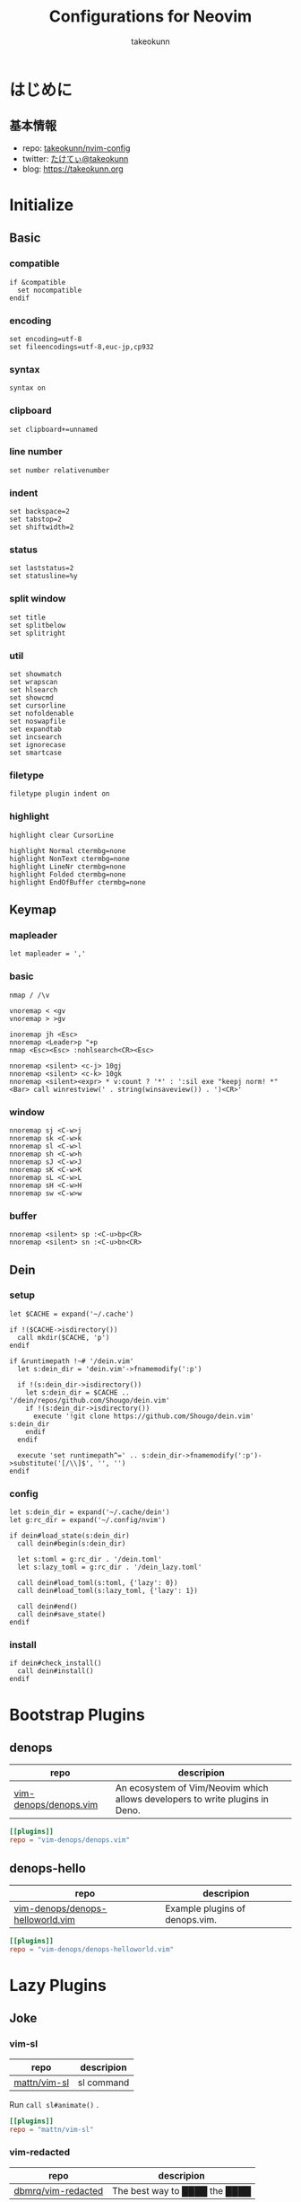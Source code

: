 #+TITLE: Configurations for Neovim
#+AUTHOR: takeokunn
#+EMAIL: bararararatty@gmail.com
#+STARTUP: content
#+STARTUP: fold
#+HTML_HEAD: <link rel="stylesheet" type="text/css" href="https://www.pirilampo.org/styles/readtheorg/css/htmlize.css"/>
#+HTML_HEAD: <link rel="stylesheet" type="text/css" href="https://www.pirilampo.org/styles/readtheorg/css/readtheorg.css"/>
#+HTML_HEAD: <script src="https://ajax.googleapis.com/ajax/libs/jquery/2.1.3/jquery.min.js"></script>
#+HTML_HEAD: <script src="https://maxcdn.bootstrapcdn.com/bootstrap/3.3.4/js/bootstrap.min.js"></script>
#+HTML_HEAD: <script type="text/javascript" src="https://www.pirilampo.org/styles/lib/js/jquery.stickytableheaders.min.js"></script>
#+HTML_HEAD: <script type="text/javascript" src="https://www.pirilampo.org/styles/readtheorg/js/readtheorg.js"></script>
* はじめに
** 基本情報

- repo: [[http://github.com/takeokunn/nvim-config][takeokunn/nvim-config]]
- twitter: [[https://twitter.com/takeokunn][たけてぃ@takeokunn]]
- blog: [[https://takeokunn.org][https://takeokunn.org]]

* Initialize
** Basic
*** compatible
#+begin_src vimrc :tangle (expand-file-name "~/.config/nvim/init.vim") :mkdirp yes :noweb yes
  if &compatible
    set nocompatible
  endif
#+end_src
*** encoding
#+begin_src vimrc :tangle (expand-file-name "~/.config/nvim/init.vim") :mkdirp yes :noweb yes
  set encoding=utf-8
  set fileencodings=utf-8,euc-jp,cp932
#+end_src
*** syntax
#+begin_src vimrc :tangle (expand-file-name "~/.config/nvim/init.vim") :mkdirp yes :noweb yes
  syntax on
#+end_src
*** clipboard
#+begin_src vimrc :tangle (expand-file-name "~/.config/nvim/init.vim") :mkdirp yes :noweb yes
  set clipboard+=unnamed
#+end_src
*** line number
#+begin_src vimrc :tangle (expand-file-name "~/.config/nvim/init.vim") :mkdirp yes :noweb yes
  set number relativenumber
#+end_src
*** indent
#+begin_src vimrc :tangle (expand-file-name "~/.config/nvim/init.vim") :mkdirp yes :noweb yes
  set backspace=2
  set tabstop=2
  set shiftwidth=2
#+end_src
*** status
#+begin_src vimrc :tangle (expand-file-name "~/.config/nvim/init.vim") :mkdirp yes :noweb yes
  set laststatus=2
  set statusline=%y
#+end_src
*** split window
#+begin_src vimrc :tangle (expand-file-name "~/.config/nvim/init.vim") :mkdirp yes :noweb yes
  set title
  set splitbelow
  set splitright
#+end_src
*** util
#+begin_src vimrc :tangle (expand-file-name "~/.config/nvim/init.vim") :mkdirp yes :noweb yes
  set showmatch
  set wrapscan
  set hlsearch
  set showcmd
  set cursorline
  set nofoldenable
  set noswapfile
  set expandtab
  set incsearch
  set ignorecase
  set smartcase
#+end_src
*** filetype
#+begin_src vimrc :tangle (expand-file-name "~/.config/nvim/init.vim") :mkdirp yes :noweb yes
  filetype plugin indent on
#+end_src
*** highlight
#+begin_src vimrc :tangle (expand-file-name "~/.config/nvim/init.vim") :mkdirp yes :noweb yes
  highlight clear CursorLine

  highlight Normal ctermbg=none
  highlight NonText ctermbg=none
  highlight LineNr ctermbg=none
  highlight Folded ctermbg=none
  highlight EndOfBuffer ctermbg=none
#+end_src
** Keymap
*** mapleader
#+begin_src vimrc :tangle (expand-file-name "~/.config/nvim/init.vim") :mkdirp yes :noweb yes
  let mapleader = ','
#+end_src
*** basic
#+begin_src vimrc :tangle (expand-file-name "~/.config/nvim/init.vim") :mkdirp yes :noweb yes
  nmap / /\v

  vnoremap < <gv
  vnoremap > >gv

  inoremap jh <Esc>
  nnoremap <Leader>p "+p
  nmap <Esc><Esc> :nohlsearch<CR><Esc>

  nnoremap <silent> <c-j> 10gj
  nnoremap <silent> <c-k> 10gk
  nnoremap <silent><expr> * v:count ? '*' : ':sil exe "keepj norm! *" <Bar> call winrestview(' . string(winsaveview()) . ')<CR>'
#+end_src
*** window
#+begin_src vimrc :tangle (expand-file-name "~/.config/nvim/init.vim") :mkdirp yes :noweb yes
  nnoremap sj <C-w>j
  nnoremap sk <C-w>k
  nnoremap sl <C-w>l
  nnoremap sh <C-w>h
  nnoremap sJ <C-w>J
  nnoremap sK <C-w>K
  nnoremap sL <C-w>L
  nnoremap sH <C-w>H
  nnoremap sw <C-w>w
#+end_src
*** buffer
#+begin_src vimrc :tangle (expand-file-name "~/.config/nvim/init.vim") :mkdirp yes :noweb yes
  nnoremap <silent> sp :<C-u>bp<CR>
  nnoremap <silent> sn :<C-u>bn<CR>
#+end_src
** Dein
*** setup
#+begin_src vimrc :tangle (expand-file-name "~/.config/nvim/init.vim") :mkdirp yes :noweb yes
  let $CACHE = expand('~/.cache')

  if !($CACHE->isdirectory())
    call mkdir($CACHE, 'p')
  endif

  if &runtimepath !~# '/dein.vim'
    let s:dein_dir = 'dein.vim'->fnamemodify(':p')

    if !(s:dein_dir->isdirectory())
      let s:dein_dir = $CACHE .. '/dein/repos/github.com/Shougo/dein.vim'
      if !(s:dein_dir->isdirectory())
        execute '!git clone https://github.com/Shougo/dein.vim' s:dein_dir
      endif
    endif

    execute 'set runtimepath^=' .. s:dein_dir->fnamemodify(':p')->substitute('[/\\]$', '', '')
  endif
#+end_src
*** config
#+begin_src vimrc :tangle (expand-file-name "~/.config/nvim/init.vim") :mkdirp yes :noweb yes
  let s:dein_dir = expand('~/.cache/dein')
  let g:rc_dir = expand('~/.config/nvim')

  if dein#load_state(s:dein_dir)
    call dein#begin(s:dein_dir)

    let s:toml = g:rc_dir . '/dein.toml'
    let s:lazy_toml = g:rc_dir . '/dein_lazy.toml'

    call dein#load_toml(s:toml, {'lazy': 0})
    call dein#load_toml(s:lazy_toml, {'lazy': 1})

    call dein#end()
    call dein#save_state()
  endif
#+end_src
*** install
#+begin_src vimrc :tangle (expand-file-name "~/.config/nvim/init.vim") :mkdirp yes :noweb yes
  if dein#check_install()
    call dein#install()
  endif
#+end_src
* Bootstrap Plugins
** denops

| repo                  | descripion                                                                   |
|-----------------------+------------------------------------------------------------------------------|
| [[https://github.com/vim-denops/denops.vim][vim-denops/denops.vim]] | An ecosystem of Vim/Neovim which allows developers to write plugins in Deno. |

#+begin_src toml :tangle (expand-file-name "~/.config/nvim/dein.toml") :mkdirp yes :noweb yes
  [[plugins]]
  repo = "vim-denops/denops.vim"
#+end_src
** denops-hello

| repo                             | descripion                     |
|----------------------------------+--------------------------------|
| [[https://github.com/vim-denops/denops-helloworld.vim][vim-denops/denops-helloworld.vim]] | Example plugins of denops.vim. |

#+begin_src toml :tangle (expand-file-name "~/.config/nvim/dein.toml") :mkdirp yes :noweb yes
  [[plugins]]
  repo = "vim-denops/denops-helloworld.vim"
#+end_src
* Lazy Plugins
** Joke
*** vim-sl

| repo         | descripion |
|--------------+------------|
| [[https://github.com/mattn/vim-sl][mattn/vim-sl]] | sl command |

Run =call sl#animate()= .

#+begin_src toml :tangle (expand-file-name "~/.config/nvim/dein_lazy.toml") :mkdirp yes :noweb yes
  [[plugins]]
  repo = "mattn/vim-sl"
#+end_src
*** vim-redacted

| repo               | descripion                    |
|--------------------+-------------------------------|
| [[https://github.com/dbmrq/vim-redacted][dbmrq/vim-redacted]] | The best way to ████ the ████ |

#+begin_src toml :tangle (expand-file-name "~/.config/nvim/dein_lazy.toml") :mkdirp yes :noweb yes
  [[plugins]]
  repo = "dbmrq/vim-redacted"
#+end_src
** Cursor
*** vim-easymotion

| repo                      | descripion                                                         |
|---------------------------+--------------------------------------------------------------------|
| [[https://github.com/easymotion/vim-easymotion][easymotion/vim-easymotion]] | EasyMotion provides a much simpler way to use some motions in vim. |

#+begin_src toml :tangle (expand-file-name "~/.config/nvim/dein_lazy.toml") :mkdirp yes :noweb yes
  [[plugins]]
  repo = 'easymotion/vim-easymotion'
  hook_source = '''
  let g:EasyMotion_smartcase = 1
  '''
#+end_src
*** vim-visual-multi

| repo                   | descripion                             |
|------------------------+----------------------------------------|
| [[https://github.com/mg979/vim-visual-multi][mg979/vim-visual-multi]] | Multiple cursors plugin for vim/neovim |

#+begin_src toml :tangle (expand-file-name "~/.config/nvim/dein_lazy.toml") :mkdirp yes :noweb yes
  [[plugins]]
  repo = 'mg979/vim-visual-multi'
#+end_src
*** vim-surround

| repo               | descripion                                                        |
|--------------------+-------------------------------------------------------------------|
| [[https://github.com/tpope/vim-surround][tpope/vim-surround]] | Delete/change/add parentheses/quotes/XML-tags/much more with ease |

#+begin_src toml :tangle (expand-file-name "~/.config/nvim/dein_lazy.toml") :mkdirp yes :noweb yes
  [[plugins]]
  repo = 'tpope/vim-surround'
#+end_src
** Language
*** nvim-treesitter

| repo                            | descripion         |
|---------------------------------+--------------------|
| [[https://github.com/nvim-treesitter/nvim-treesitter][nvim-treesitter/nvim-treesitter]] | Neovim Tree-Sitter |

#+begin_src toml :tangle (expand-file-name "~/.config/nvim/dein_lazy.toml") :mkdirp yes :noweb yes
  [[plugins]]
  repo = 'nvim-treesitter/nvim-treesitter'
  on_event = 'BufRead'
  hook_post_update = 'TSUpdate'
#+end_src
*** vim-toml

| repo             | descripion          |
|------------------+---------------------|
| [[https://github.com/cespare/vim-toml][cespare/vim-toml]] | Vim syntax for TOML |

#+begin_src toml :tangle (expand-file-name "~/.config/nvim/dein_lazy.toml") :mkdirp yes :noweb yes
  [[plugins]]
  repo = 'cespare/vim-toml'
  on_ft = ['toml']
#+end_src
*** vim-ruby

| repo              | descripion          |
|-------------------+---------------------|
| [[https://github.com/vim-ruby/vim-ruby][vim-ruby/vim-ruby]] | Vim syntax for Ruby |

#+begin_src toml :tangle (expand-file-name "~/.config/nvim/dein_lazy.toml") :mkdirp yes :noweb yes
  [[plugins]]
  repo = 'vim-ruby/vim-ruby'
  on_ft = ['ruby']
#+end_src
*** vim-javascript-syntax

| repo                         | descripion                |
|------------------------------+---------------------------|
| [[https://github.com/jelera/vim-javascript-syntax][jelera/vim-javascript-syntax]] | Vim syntax for JavaScript |

#+begin_src toml :tangle (expand-file-name "~/.config/nvim/dein_lazy.toml") :mkdirp yes :noweb yes
  [[plugins]]
  repo = 'jelera/vim-javascript-syntax'
  on_ft = ['javascript']
#+end_src
*** vim-css3-syntax

| repo                   | descripion         |
|------------------------+--------------------|
| [[https://github.com/hail2u/vim-css3-syntax][hail2u/vim-css3-syntax]] | Vim syntax for CSS |

#+begin_src toml :tangle (expand-file-name "~/.config/nvim/dein_lazy.toml") :mkdirp yes :noweb yes
  [[plugins]]
  repo = 'hail2u/vim-css3-syntax'
  on_ft = ['css', 'scss', 'sass']
#+end_src
*** vim-vue

| repo          | descripion         |
|---------------+--------------------|
| [[https://github.com/posva/vim-vue][posva/vim-vue]] | Vim syntax for Vue |

#+begin_src toml :tangle (expand-file-name "~/.config/nvim/dein_lazy.toml") :mkdirp yes :noweb yes
  [[plugins]]
  repo = 'posva/vim-vue'
  on_ft = ['vue']
#+end_src
*** vim-markdown

| repo                   | descripion              |
|------------------------+-------------------------|
| [[https://github.com/preservim/vim-markdown][preservim/vim-markdown]] | Vim syntax for Markdown |

#+begin_src toml :tangle (expand-file-name "~/.config/nvim/dein_lazy.toml") :mkdirp yes :noweb yes
  [[plugins]]
  repo = 'plasticboy/vim-markdown'
  on_ft = ['markdown']
  hook_add = '''
  let g:vim_markdown_conceal = 0
  '''
#+end_src
*** vim-json

| repo          | descripion          |
|---------------+---------------------|
| [[https://github.com/elzr/vim-json][elzr/vim-json]] | Vim syntax for Json |

#+begin_src toml :tangle (expand-file-name "~/.config/nvim/dein_lazy.toml") :mkdirp yes :noweb yes
  [[plugins]]
  repo = 'elzr/vim-json'
  on_ft = ['json']
  hook_source = '''
  let g:vim_json_syntax_conceal = 0
  '''
#+end_src
*** vim-fish

| repo         | descripion          |
|--------------+---------------------|
| [[https://github.com/dag/vim-fish][dag/vim-fish]] | Vim syntax for Fish |

#+begin_src toml :tangle (expand-file-name "~/.config/nvim/dein_lazy.toml") :mkdirp yes :noweb yes
  [[plugins]]
  repo = 'dag/vim-fish'
  on_ft = ['fish']
#+end_src
*** vim-terraform

| repo                   | descripion               |
|------------------------+--------------------------|
| [[https://github.com/hashivim/vim-terraform][hashivim/vim-terraform]] | Vim syntax for Terraform |

#+begin_src toml :tangle (expand-file-name "~/.config/nvim/dein_lazy.toml") :mkdirp yes :noweb yes
  [[plugins]]
  repo = 'hashivim/vim-terraform'
  on_ft = ['terraform']
#+end_src
*** vim-go

| repo         | descripion        |
|--------------+-------------------|
| [[https://github.com/fatih/vim-go][fatih/vim-go]] | Vim syntax for Go |

#+begin_src toml :tangle (expand-file-name "~/.config/nvim/dein_lazy.toml") :mkdirp yes :noweb yes
  [[plugins]]
  repo = 'fatih/vim-go'
  on_ft = ['go']
  hook_source = '''
  let g:go_term_mode = 'split'
  '''
#+end_src
*** typescript-vim

| repo                       | descripion                |
|----------------------------+---------------------------|
| [[https://github.com/leafgarland/typescript-vim][leafgarland/typescript-vim]] | Vim syntax for TypeScript |

#+begin_src toml :tangle (expand-file-name "~/.config/nvim/dein_lazy.toml") :mkdirp yes :noweb yes
  [[plugins]]
  repo = 'leafgarland/typescript-vim'
  on_ft = ['typescript', 'typescriptreact']
#+end_src
*** vim-elisp

| repo                | descripion               |
|---------------------+--------------------------|
| [[https://github.com/sherylynn/vim-elisp][sherylynn/vim-elisp]] | Vim syntax for EmacsLisp |

#+begin_src toml :tangle (expand-file-name "~/.config/nvim/dein_lazy.toml") :mkdirp yes :noweb yes
  [[plugins]]
  repo = 'sherylynn/vim-elisp'
#+end_src
*** orgmode

| repo                 | descripion         |
|----------------------+--------------------|
| [[https://github.com/nvim-orgmode/orgmode][nvim-orgmode/orgmode]] | Vim syntax for Org |

#+begin_src toml :tangle (expand-file-name "~/.config/nvim/dein_lazy.toml") :mkdirp yes :noweb yes
  [[plugins]]
  repo = 'nvim-orgmode/orgmode'
  depends = 'nvim-treesitter'
  on_lua = 'orgmode'
#+end_src
*** vim-blade

| repo                 | descripion           |
|----------------------+----------------------|
| [[https://github.com/jwalton512/vim-blade][jwalton512/vim-blade]] | Vim syntax for Blade |

#+begin_src toml :tangle (expand-file-name "~/.config/nvim/dein_lazy.toml") :mkdirp yes :noweb yes
  [[plugins]]
  repo = 'jwalton512/vim-blade'
  hook_source = '''
  let g:blade_custom_directives_pairs = {
        \   'markdown': 'endmarkdown',
        \   'cache': 'endcache',
        \ }
  '''
#+end_src
*** vim-tmux-conf

| repo                     | descripion               |
|--------------------------+--------------------------|
| [[https://github.com/0robustus1/vim-tmux-conf][0robustus1/vim-tmux-conf]] | Vim syntax for Tmux conf |

#+begin_src toml :tangle (expand-file-name "~/.config/nvim/dein_lazy.toml") :mkdirp yes :noweb yes
  [[plugins]]
  repo = '0robustus1/vim-tmux-conf'
  on_ft = ['tmuxconf']
  hook_source = '''
  au BufRead,BufNewFile dot.tmux.conf setf tmuxconf
  '''
#+end_src
*** vim-prisma

| repo              | descripion            |
|-------------------+-----------------------|
| [[https://github.com/prisma/vim-prisma][prisma/vim-prisma]] | Vim syntax for Prisma |

#+begin_src toml :tangle (expand-file-name "~/.config/nvim/dein_lazy.toml") :mkdirp yes :noweb yes
  [[plugins]]
  repo = 'pantharshit00/vim-prisma'
  on_ft = ['prisma']
#+end_src
** Language Specific
*** Web
**** emmet-vim

| repo            | descripion       |
|-----------------+------------------|
| [[https://github.com/mattn/emmet-vim][mattn/emmet-vim]] | Emmet vim plugin |

#+begin_src toml :tangle (expand-file-name "~/.config/nvim/dein_lazy.toml") :mkdirp yes :noweb yes
  [[plugins]]
  repo = 'mattn/emmet-vim'
  hook_source = '''
  let g:user_emmet_mode='a'
  autocmd FileType html,css,blade EmmetInstall
  '''
#+end_src
*** Go
**** vim-goimports

| repo                | descripion                       |
|---------------------+----------------------------------|
| [[https://github.com/mattn/vim-goimports][mattn/vim-goimports]] | Vim plugin for Minimalist Gopher |

#+begin_src toml :tangle (expand-file-name "~/.config/nvim/dein_lazy.toml") :mkdirp yes :noweb yes
  [[plugins]]
  repo = 'mattn/vim-goimports'
  on_ft = ['go']
  hook_source = '''
  let g:goimports_simplify = 1
  '''
#+end_src
